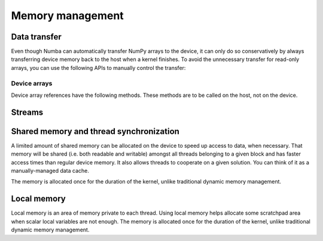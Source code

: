 =================
Memory management
=================

.. _cuda-device-memory:

Data transfer
=============

Even though Numba can automatically transfer NumPy arrays to the device,
it can only do so conservatively by always transferring device memory back to
the host when a kernel finishes. To avoid the unnecessary transfer for
read-only arrays, you can use the following APIs to manually control the
transfer:

.. function:: numba.cuda.to_device(array, stream=0)

   Copy the Numpy *array* to device memory.  A device array reference
   is returned which can be passed as argument to a kernel expecting the
   same kind of array.

   If a CUDA *stream* is given, then the transfer will be made asynchronously
   as part as the given stream.  Otherwise, the transfer is synchronous:
   the function returns after the copy is finished.

   The lifetime of the allocated device memory is managed by Numba.  Once
   it isn't referred to anymore, it is automatically released.

Device arrays
-------------

Device array references have the following methods.  These methods are to be
called on the host, not on the device.

.. method:: copy_to_host(array=None, stream=0)

   Copy back contents of the device array to Numpy *array* on the host.
   If *array* is not given, a new array is allocated and returned.

   If a CUDA *stream* is given, then the transfer will be made asynchronously
   as part as the given stream.  Otherwise, the transfer is synchronous:
   the function returns after the copy is finished.

   Example::

      import numpy as np
      from numba import cuda

      arr = np.arange(1000)
      d_arr = cuda.to_device(arr)

      my_kernel[100, 100](d_arr)

      result_array = d_arr.copy_to_host()

.. method:: is_c_contiguous()

   Return whether the array is C-contiguous.

.. method:: is_f_contiguous()

   Return whether the array is Fortran-contiguous.

.. method:: ravel(order='C')

   Flatten the array without changing its contents, similarly to
   :meth:`numpy.ndarray.ravel`.

.. method:: reshape(*newshape, order='C')

   Change the array's shape without changing its contents, similarly to
   :meth:`numpy.ndarray.reshape`.  Example::

      d_arr = d_arr.reshape(20, 50, order='F')


Streams
=======

.. function:: numba.cuda.stream()

   Create and return a CUDA stream.  A CUDA stream acts as a command queue
   for the device.

   CUDA streams have the following method:

   .. method:: synchronize()

      Wait for all commands in this stream to execute.  This will commit
      any pending memory transfers.


.. _cuda-shared-memory:

Shared memory and thread synchronization
========================================

A limited amount of shared memory can be allocated on the device to speed
up access to data, when necessary.  That memory will be shared (i.e. both
readable and writable) amongst all threads belonging to a given block
and has faster access times than regular device memory.  It also allows
threads to cooperate on a given solution.  You can think of it as a
manually-managed data cache.

The memory is allocated once for the duration of the kernel, unlike
traditional dynamic memory management.

.. function:: numba.cuda.shared.array(shape, type)

   Allocate a shared array of the given *shape* and *type* on the device.
   This function must be called on the device (i.e. from a kernel or
   device function).  *shape* is either an integer or a tuple of integers
   representing the array's dimensions.  *type* is a :ref:`Numba type <numba-types>`
   of the elements needing to be stored in the array.

   The returned array-like object can be read and written to like any normal
   device array (e.g. through indexing).

   A common pattern is to have each thread populate one element in the
   shared array and then wait for all threads to finish using :func:`.syncthreads`.

.. function:: numba.cuda.syncthreads()

   Synchronize all threads in the same thread block.  This function
   implements the same pattern as `barriers <http://en.wikipedia.org/wiki/Barrier_%28computer_science%29>`_
   in traditional multi-threaded programming: this function waits
   until all threads in the block call it, at which point it returns
   control to all its callers.

.. seealso::
   :ref:`Matrix multiplication example <cuda-matmul>`.

.. _cuda-local-memory:

Local memory
============

Local memory is an area of memory private to each thread.  Using local
memory helps allocate some scratchpad area when scalar local variables
are not enough.  The memory is allocated once for the duration of the kernel,
unlike traditional dynamic memory management.

.. function:: numba.cuda.local.array(shape, type)

   Allocate a local array of the given *shape* and *type* on the device.
   The array is private to the current thread.  An array-like object is
   returned which can be read and written to like any standard array
   (e.g. through indexing).
